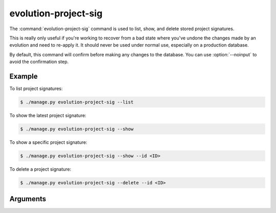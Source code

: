 .. program:: evolution-project-sig
.. _command-evolution-project-sig:

======================
evolution-project-sig
======================

The :command:`evolution-project-sig` command is used to list, show, and delete
stored project signatures.

This is really only useful if you're working to recover from a bad state where
you've undone the changes made by an evolution and need to re-apply it. It
should never be used under normal use, especially on a production database.

By default, this command will confirm before making any changes to the
database. You can use :option:`--noinput` to avoid the confirmation step.


Example
=======

To list project signatures:

.. code-block:: console

    $ ./manage.py evolution-project-sig --list

To show the latest project signature:

.. code-block:: console

    $ ./manage.py evolution-project-sig --show

To show a specific project signature:

.. code-block:: console

    $ ./manage.py evolution-project-sig --show --id <ID>

To delete a project signature:

.. code-block:: console

    $ ./manage.py evolution-project-sig --delete --id <ID>


Arguments
=========

.. option:: ---delete

   Delete a project signature.

.. option:: --list

   List project signatures and their associated evolutions.

.. option:: --show

   Show the current project signature, or an older one if using
   :option:`--id`.

.. option:: --id

   Specify the ID of a project signature.

.. option:: --noinput

   Delete without prompting for confirmation.
